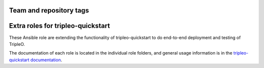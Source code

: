 ========================
Team and repository tags
========================

.. image:: https://governance.openstack.org/tc/badges/tripleo-quickstart-extras.svg
    :target: https://governance.openstack.org/tc/reference/tags/index.html

.. Change things from this point on

==================================
Extra roles for tripleo-quickstart
==================================

These Ansible role are extending the functionality of tripleo-quickstart to do
end-to-end deployment and testing of TripleO.

The documentation of each role is located in the individual role folders, and
general usage information is in the `tripleo-quickstart documentation
<https://docs.openstack.org/tripleo-quickstart/latest/>`_.
